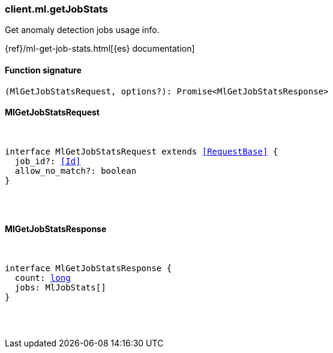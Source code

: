 [[reference-ml-get_job_stats]]

////////
===========================================================================================================================
||                                                                                                                       ||
||                                                                                                                       ||
||                                                                                                                       ||
||        ██████╗ ███████╗ █████╗ ██████╗ ███╗   ███╗███████╗                                                            ||
||        ██╔══██╗██╔════╝██╔══██╗██╔══██╗████╗ ████║██╔════╝                                                            ||
||        ██████╔╝█████╗  ███████║██║  ██║██╔████╔██║█████╗                                                              ||
||        ██╔══██╗██╔══╝  ██╔══██║██║  ██║██║╚██╔╝██║██╔══╝                                                              ||
||        ██║  ██║███████╗██║  ██║██████╔╝██║ ╚═╝ ██║███████╗                                                            ||
||        ╚═╝  ╚═╝╚══════╝╚═╝  ╚═╝╚═════╝ ╚═╝     ╚═╝╚══════╝                                                            ||
||                                                                                                                       ||
||                                                                                                                       ||
||    This file is autogenerated, DO NOT send pull requests that changes this file directly.                             ||
||    You should update the script that does the generation, which can be found in:                                      ||
||    https://github.com/elastic/elastic-client-generator-js                                                             ||
||                                                                                                                       ||
||    You can run the script with the following command:                                                                 ||
||       npm run elasticsearch -- --version <version>                                                                    ||
||                                                                                                                       ||
||                                                                                                                       ||
||                                                                                                                       ||
===========================================================================================================================
////////

[discrete]
[[client.ml.getJobStats]]
=== client.ml.getJobStats

Get anomaly detection jobs usage info.

{ref}/ml-get-job-stats.html[{es} documentation]

[discrete]
==== Function signature

[source,ts]
----
(MlGetJobStatsRequest, options?): Promise<MlGetJobStatsResponse>
----

[discrete]
==== MlGetJobStatsRequest

[pass]
++++
<pre>
++++
interface MlGetJobStatsRequest extends <<RequestBase>> {
  job_id?: <<Id>>
  allow_no_match?: boolean
}

[pass]
++++
</pre>
++++
[discrete]
==== MlGetJobStatsResponse

[pass]
++++
<pre>
++++
interface MlGetJobStatsResponse {
  count: <<_long, long>>
  jobs: MlJobStats[]
}

[pass]
++++
</pre>
++++
